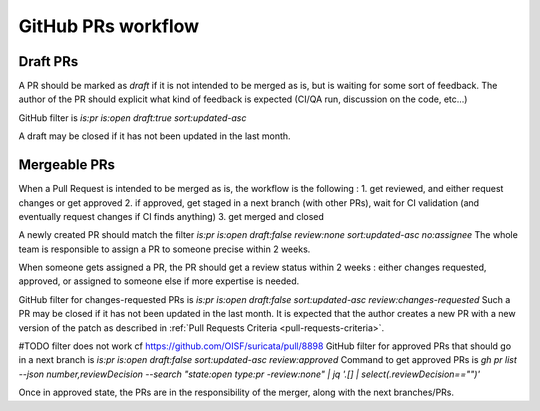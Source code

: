 GitHub PRs workflow
===================

Draft PRs
~~~~~~~~~

A PR should be marked as `draft` if it is not intended to be merged as is, but is waiting for some sort of feedback.
The author of the PR should explicit what kind of feedback is expected (CI/QA run, discussion on the code, etc...)

GitHub filter is `is:pr is:open draft:true sort:updated-asc`

A draft may be closed if it has not been updated in the last month.

Mergeable PRs
~~~~~~~~~~~~~

When a Pull Request is intended to be merged as is, the workflow is the following :
1. get reviewed, and either request changes or get approved
2. if approved, get staged in a next branch (with other PRs), wait for CI validation (and eventually request changes if CI finds anything)
3. get merged and closed

A newly created PR should match the filter
`is:pr is:open draft:false review:none sort:updated-asc no:assignee`
The whole team is responsible to assign a PR to someone precise within 2 weeks.

When someone gets assigned a PR, the PR should get a review status within 2 weeks : either changes requested, approved, or assigned to someone else if more expertise is needed.

GitHub filter for changes-requested PRs is `is:pr is:open draft:false sort:updated-asc review:changes-requested`
Such a PR may be closed if it has not been updated in the last month.
It is expected that the author creates a new PR with a new version of the patch as described in :ref:`Pull Requests Criteria <pull-requests-criteria>`.

#TODO filter does not work cf https://github.com/OISF/suricata/pull/8898
GitHub filter for approved PRs that should go in a next branch is `is:pr is:open draft:false sort:updated-asc review:approved`
Command to get approved PRs is `gh pr list --json number,reviewDecision --search "state:open type:pr -review:none" | jq '.[] | select(.reviewDecision=="")'`

Once in approved state, the PRs are in the responsibility of the merger, along with the next branches/PRs.
